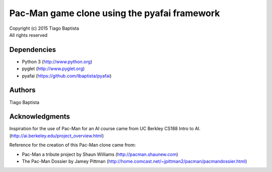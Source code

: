 Pac-Man game clone using the pyafai framework
=============================================



| Copyright (c) 2015 Tiago Baptista
| All rights reserved

Dependencies
------------
- Python 3 (http://www.python.org)
- pyglet (http://www.pyglet.org)
- pyafai (https://github.com/tbaptista/pyafai)

Authors
-------
| Tiago Baptista


Acknowledgments
---------------
Inspiration for the use of Pac-Man for an AI course came from UC Berkley CS188 Intro to AI. (http://ai.berkeley.edu/project_overview.html)

Reference for the creation of this Pac-Man clone came from:

- Pac-Man a tribute project by Shaun Williams (http://pacman.shaunew.com)
- The Pac-Man Dossier by Jamey Pittman (http://home.comcast.net/~jpittman2/pacman/pacmandossier.html)